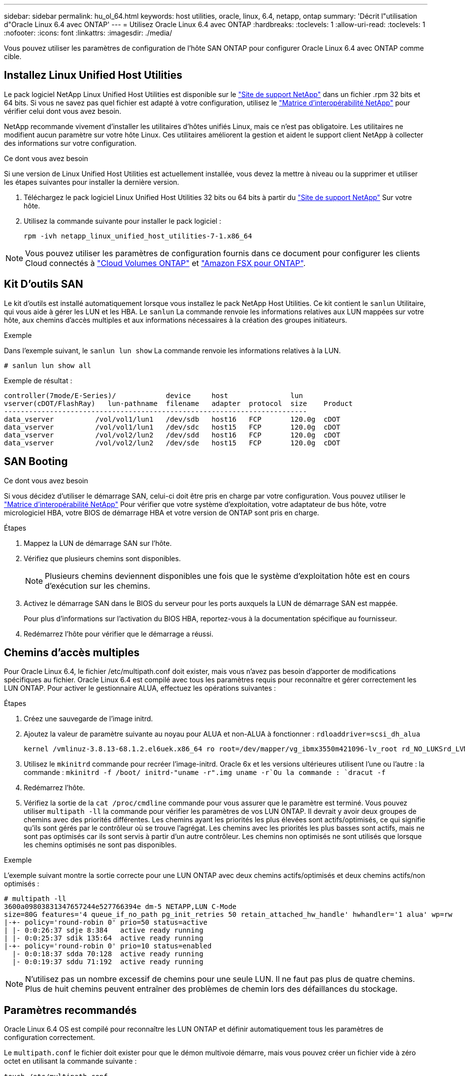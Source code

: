 ---
sidebar: sidebar 
permalink: hu_ol_64.html 
keywords: host utilities, oracle, linux, 6.4, netapp, ontap 
summary: 'Décrit l"utilisation d"Oracle Linux 6.4 avec ONTAP' 
---
= Utilisez Oracle Linux 6.4 avec ONTAP
:hardbreaks:
:toclevels: 1
:allow-uri-read: 
:toclevels: 1
:nofooter: 
:icons: font
:linkattrs: 
:imagesdir: ./media/


[role="lead"]
Vous pouvez utiliser les paramètres de configuration de l'hôte SAN ONTAP pour configurer Oracle Linux 6.4 avec ONTAP comme cible.



== Installez Linux Unified Host Utilities

Le pack logiciel NetApp Linux Unified Host Utilities est disponible sur le link:https://mysupport.netapp.com/site/products/all/details/hostutilities/downloads-tab/download/61343/7.1/downloads["Site de support NetApp"^] dans un fichier .rpm 32 bits et 64 bits. Si vous ne savez pas quel fichier est adapté à votre configuration, utilisez le link:https://mysupport.netapp.com/matrix/#welcome["Matrice d'interopérabilité NetApp"^] pour vérifier celui dont vous avez besoin.

NetApp recommande vivement d'installer les utilitaires d'hôtes unifiés Linux, mais ce n'est pas obligatoire. Les utilitaires ne modifient aucun paramètre sur votre hôte Linux. Ces utilitaires améliorent la gestion et aident le support client NetApp à collecter des informations sur votre configuration.

.Ce dont vous avez besoin
Si une version de Linux Unified Host Utilities est actuellement installée, vous devez la mettre à niveau ou la supprimer et utiliser les étapes suivantes pour installer la dernière version.

. Téléchargez le pack logiciel Linux Unified Host Utilities 32 bits ou 64 bits à partir du link:https://mysupport.netapp.com/site/products/all/details/hostutilities/downloads-tab/download/61343/7.1/downloads["Site de support NetApp"^] Sur votre hôte.
. Utilisez la commande suivante pour installer le pack logiciel :
+
`rpm -ivh netapp_linux_unified_host_utilities-7-1.x86_64`




NOTE: Vous pouvez utiliser les paramètres de configuration fournis dans ce document pour configurer les clients Cloud connectés à link:https://docs.netapp.com/us-en/cloud-manager-cloud-volumes-ontap/index.html["Cloud Volumes ONTAP"^] et link:https://docs.netapp.com/us-en/cloud-manager-fsx-ontap/index.html["Amazon FSX pour ONTAP"^].



== Kit D'outils SAN

Le kit d'outils est installé automatiquement lorsque vous installez le pack NetApp Host Utilities. Ce kit contient le `sanlun` Utilitaire, qui vous aide à gérer les LUN et les HBA. Le `sanlun` La commande renvoie les informations relatives aux LUN mappées sur votre hôte, aux chemins d'accès multiples et aux informations nécessaires à la création des groupes initiateurs.

.Exemple
Dans l'exemple suivant, le `sanlun lun show` La commande renvoie les informations relatives à la LUN.

[source, cli]
----
# sanlun lun show all
----
Exemple de résultat :

[listing]
----
controller(7mode/E-Series)/            device     host               lun
vserver(cDOT/FlashRay)   lun-pathname  filename   adapter  protocol  size    Product
-------------------------------------------------------------------------
data_vserver          /vol/vol1/lun1   /dev/sdb   host16   FCP       120.0g  cDOT
data_vserver          /vol/vol1/lun1   /dev/sdc   host15   FCP       120.0g  cDOT
data_vserver          /vol/vol2/lun2   /dev/sdd   host16   FCP       120.0g  cDOT
data_vserver          /vol/vol2/lun2   /dev/sde   host15   FCP       120.0g  cDOT
----


== SAN Booting

.Ce dont vous avez besoin
Si vous décidez d'utiliser le démarrage SAN, celui-ci doit être pris en charge par votre configuration. Vous pouvez utiliser le https://mysupport.netapp.com/matrix/imt.jsp?components=65623;64703;&solution=1&isHWU&src=IMT["Matrice d'interopérabilité NetApp"^] Pour vérifier que votre système d'exploitation, votre adaptateur de bus hôte, votre micrologiciel HBA, votre BIOS de démarrage HBA et votre version de ONTAP sont pris en charge.

.Étapes
. Mappez la LUN de démarrage SAN sur l'hôte.
. Vérifiez que plusieurs chemins sont disponibles.
+

NOTE: Plusieurs chemins deviennent disponibles une fois que le système d'exploitation hôte est en cours d'exécution sur les chemins.

. Activez le démarrage SAN dans le BIOS du serveur pour les ports auxquels la LUN de démarrage SAN est mappée.
+
Pour plus d'informations sur l'activation du BIOS HBA, reportez-vous à la documentation spécifique au fournisseur.

. Redémarrez l'hôte pour vérifier que le démarrage a réussi.




== Chemins d'accès multiples

Pour Oracle Linux 6.4, le fichier /etc/multipath.conf doit exister, mais vous n'avez pas besoin d'apporter de modifications spécifiques au fichier. Oracle Linux 6.4 est compilé avec tous les paramètres requis pour reconnaître et gérer correctement les LUN ONTAP. Pour activer le gestionnaire ALUA, effectuez les opérations suivantes :

.Étapes
. Créez une sauvegarde de l'image initrd.
. Ajoutez la valeur de paramètre suivante au noyau pour ALUA et non-ALUA à fonctionner :
`rdloaddriver=scsi_dh_alua`
+
....
kernel /vmlinuz-3.8.13-68.1.2.el6uek.x86_64 ro root=/dev/mapper/vg_ibmx3550m421096-lv_root rd_NO_LUKSrd_LVM_LV=vg_ibmx3550m421096/lv_root LANG=en_US.UTF-8 rd_NO_MDSYSFONT=latarcyrheb-sun16 crashkernel=256M KEYBOARDTYPE=pc KEYTABLE=us rd_LVM_LV=vg_ibmx3550m421096/lv_swap rd_NO_DM rhgb quiet rdloaddriver=scsi_dh_alua
....
. Utilisez le `mkinitrd` commande pour recréer l'image-initrd. Oracle 6x et les versions ultérieures utilisent l'une ou l'autre : la commande : `mkinitrd -f /boot/ initrd-"uname -r".img uname -r`Ou la commande : `dracut -f`
. Redémarrez l'hôte.
. Vérifiez la sortie de la `cat /proc/cmdline` commande pour vous assurer que le paramètre est terminé. Vous pouvez utiliser `multipath -ll` la commande pour vérifier les paramètres de vos LUN ONTAP. Il devrait y avoir deux groupes de chemins avec des priorités différentes. Les chemins ayant les priorités les plus élevées sont actifs/optimisés, ce qui signifie qu'ils sont gérés par le contrôleur où se trouve l'agrégat. Les chemins avec les priorités les plus basses sont actifs, mais ne sont pas optimisés car ils sont servis à partir d'un autre contrôleur. Les chemins non optimisés ne sont utilisés que lorsque les chemins optimisés ne sont pas disponibles.


.Exemple
L'exemple suivant montre la sortie correcte pour une LUN ONTAP avec deux chemins actifs/optimisés et deux chemins actifs/non optimisés :

[listing]
----
# multipath -ll
3600a09803831347657244e527766394e dm-5 NETAPP,LUN C-Mode
size=80G features='4 queue_if_no_path pg_init_retries 50 retain_attached_hw_handle' hwhandler='1 alua' wp=rw
|-+- policy='round-robin 0' prio=50 status=active
| |- 0:0:26:37 sdje 8:384   active ready running
| |- 0:0:25:37 sdik 135:64  active ready running
|-+- policy='round-robin 0' prio=10 status=enabled
  |- 0:0:18:37 sdda 70:128  active ready running
  |- 0:0:19:37 sddu 71:192  active ready running
----

NOTE: N'utilisez pas un nombre excessif de chemins pour une seule LUN. Il ne faut pas plus de quatre chemins. Plus de huit chemins peuvent entraîner des problèmes de chemin lors des défaillances du stockage.



== Paramètres recommandés

Oracle Linux 6.4 OS est compilé pour reconnaître les LUN ONTAP et définir automatiquement tous les paramètres de configuration correctement.

Le `multipath.conf` le fichier doit exister pour que le démon multivoie démarre, mais vous pouvez créer un fichier vide à zéro octet en utilisant la commande suivante :

`touch /etc/multipath.conf`.

Lors de la première création de ce fichier, vous devrez peut-être activer et démarrer les services multipathing.

[listing]
----
# chkconfig multipathd on
# /etc/init.d/multipathd start
----
* Il n'y a aucune exigence d'ajouter directement quoi que ce soit au `multipath.conf` fichier sauf si vous avez des périphériques que vous ne souhaitez pas gérer multipath ou si vous avez des paramètres existants qui remplacent les paramètres par défaut.
* Vous pouvez ajouter la syntaxe suivante à la `multipath.conf` fichier pour exclure les périphériques indésirables :
+
** Remplacez le <DevId> par la chaîne WWID du périphérique que vous souhaitez exclure :
+
[listing]
----
blacklist {
        wwid <DevId>
        devnode "^(ram|raw|loop|fd|md|dm-|sr|scd|st)[0-9]*"
        devnode "^hd[a-z]"
        devnode "^cciss.*"
}
----




.Exemple
Dans cet exemple, `sda` Est le disque SCSI local que nous devons ajouter à la liste noire.

.Étapes
. Exécutez la commande suivante pour déterminer l'identifiant WWID :
+
[listing]
----
# /lib/udev/scsi_id -gud /dev/sda
360030057024d0730239134810c0cb833
----
. Ajoutez ce WWID à la strophe « blacklist » dans `/etc/multipath.conf`:
+
[listing]
----
blacklist {
     wwid   360030057024d0730239134810c0cb833
     devnode "^(ram|raw|loop|fd|md|dm-|sr|scd|st)[0-9]*"
     devnode "^hd[a-z]"
     devnode "^cciss.*"
}
----


Vous devez toujours vérifier votre `/etc/multipath.conf` fichier pour les paramètres hérités, en particulier dans la section valeurs par défaut, qui peut remplacer les paramètres par défaut.

Le tableau suivant présente `multipathd` les paramètres critiques pour les LUN ONTAP et les valeurs requises. Si un hôte est connecté à des LUN d'autres fournisseurs et que l'un de ces paramètres est remplacé, il faut les corriger par les strophes ultérieures du `multipath.conf` fichier qui s'appliquent spécifiquement aux LUN ONTAP. Sans cette correction, les LUN ONTAP risquent de ne pas fonctionner comme prévu. Vous ne devez remplacer ces valeurs par défaut qu'en concertation avec NetApp, le fournisseur du système d'exploitation ou les deux, et uniquement lorsque l'impact est pleinement compris.

[cols="2*"]
|===
| Paramètre | Réglage 


| détecter_prio | oui 


| dev_loss_tmo | « infini » 


| du rétablissement | immédiate 


| fast_io_fail_tmo | 5 


| caractéristiques | "3 queue_if_no_path pg_init_retries 50" 


| flush_on_last_del | « oui » 


| gestionnaire_matériel | « 0 » 


| no_path_réessayer | file d'attente 


| path_checker | « tur » 


| path_groupage_policy | « group_by_prio » 


| sélecteur de chemin | « round-robin 0 » 


| intervalle_interrogation | 5 


| prio | « ONTAP » 


| solution netapp | LUN.* 


| conservez_attaed_hw_handler | oui 


| rr_weight | « uniforme » 


| noms_conviviaux_conviviaux | non 


| fournisseur | NETAPP 
|===
.Exemple
L'exemple suivant montre comment corriger une valeur par défaut remplacée. Dans ce cas, le `multipath.conf` fichier définit les valeurs pour `path_checker` et `detect_prio` Non compatible avec les LUN ONTAP. S'ils ne peuvent pas être supprimés en raison d'autres baies SAN toujours connectées à l'hôte, ces paramètres peuvent être corrigés spécifiquement pour les LUN ONTAP avec une strophe de périphérique.

[listing]
----
defaults {
 path_checker readsector0
 detect_prio no
 }
devices {
 device {
 vendor "NETAPP "
 product "LUN.*"
 path_checker tur
 detect_prio yes
 }
}
----

NOTE: Pour configurer Oracle Linux 6.4 Red Hat Enterprise Kernel (RHCK), utilisez link:hu_rhel_64.html#recommended-settings["paramètres recommandés"]pour Red Hat Enterprise Linux (RHEL) 6.4.



== Problèmes connus

La version Oracle Linux 6.4 avec ONTAP présente les problèmes connus suivants :

[cols="3*"]
|===
| ID de bug NetApp | Titre | Description 


| link:https://mysupport.netapp.com/NOW/cgi-bin/bol?Type=Detail&Display=713555["713555"^] | Les réinitialisations de l'adaptateur QLogic sont observées sur les OL6.4 et OL5.9 avec UEK2 en cas de défaillances de contrôleur, telles que Takeover/giveback et reboot | Les réinitialisations de l'adaptateur QLogic sont observées sur les hôtes OL6.4 dotés d'UEK2 (kernel-uek-2.6.39-400.17.1.el6uek) ou OL5.9 équipés d'UEK2 (kernel-uek-2.6.39 400.17.1.el5uek) lorsqu'une défaillance du contrôleur se produit (reprise, rétablissement et redémarrages, par exemple). Ces réinitialisations sont intermittentes. Lorsque ces adaptateurs sont remis à zéro, une interruption d'E/S prolongée (parfois plus de 10 minutes) peut se produire jusqu'à ce que la réinitialisation de l'adaptateur réussisse et que l'état des chemins d'accès soit mis à jour par dm-multipath. Dans /var/log/messages, des messages similaires à ce qui suit sont visibles lorsque ce bogue est touché: Kernel: Qla2xxx [0000:11:00.0]-8018:0: ADAPTATEUR RÉINITIALISÉ ÉMIS nexus=0:2:13. Ceci est observé avec la version du noyau: Sur OL6.4: Kernel-uek-2.6.39-400.17.1.el6uek sur OL5.9: Kernel-uek-2.6.39-400.17.1.el5uek 


| link:htthttps://mysupport.netapp.com/NOW/cgi-bin/bol?Type=Detail&Display=715217["715217"^] | Un retard dans la récupération du chemin sur les hôtes OL6.4 ou OL5.9 avec UEK2 peut entraîner une reprise différée des E/S sur les défaillances du contrôleur ou de la structure | Lorsqu'une panne du contrôleur (basculement ou rétablissement du stockage, redémarrage, etc.) ou une défaillance de la structure (désactivation ou activation du port FC) se produit avec des E/S sur les hôtes Oracle Linux 6.4 ou Oracle Linux 5.9 équipés du noyau UEK2, la récupération du chemin par DM-Multipath prend beaucoup de temps (4 minutes). à 10 min). Parfois, lors de la récupération des chemins à l'état actif, les erreurs de pilote lpfc suivantes sont également observées : noyau : sd 0:0:8:3 : [sdlt] résultat : hostbyte=DID_ERROR driverbyte=DRIVER_OK en raison de ce retard dans la récupération du chemin pendant les événements de panne, la reprise des E/S. Versions OL 6.4: Device-mapper-1.02.77-9.el6 device-mapper-multipath-0.4.9-64.0.1.el6 kernel-uek-2.6.39-400.17.1.el6uek OL 5.9 versions: Device-mapper-1.02.77-9.el5 device-mapper-multipath-0.4.9-64.0.1.elek-400.17.1.2.6.39..1.eluek-...1.1.1.1.eluek-.1.1..1.1.1.1 


| link:https://mysupport.netapp.com/NOW/cgi-bin/bol?Type=Detail&Display=709911["709911"^] | DM Multipath sur OL6.4 et OL5.9 iSCSI avec noyau UEK2 prend beaucoup de temps pour mettre à jour l'état du chemin de LUN après des défaillances de stockage | Sur les systèmes exécutant Oracle Linux 6 Update4 et Oracle Linux 5 Update 9 iSCSI avec Unbreakable Enterprise Kernel version 2 (UEK2), un problème a été détecté lors des événements de défaillance de stockage où DM Multipath (DMMP) prend environ 15 minutes pour mettre à jour l'état du chemin des périphériques Device Mapper (DM) (LUN). Si vous exécutez la commande « multipath -ll » pendant cet intervalle, le chemin d'accès est indiqué comme « failed ready run » (échec de l'exécution) pour ce périphérique DM (LUN). Le statut du chemin est finalement mis à jour en tant que « actif prêt en cours d'exécution ». Ce problème est rencontré avec la version suivante : Oracle Linux 6 mise à jour 4 : UEK2 noyau : 2.6.39-400.17.1.el6uek.x86_64 Multipath : device-mapper-multipath-0.4.9-64.0.1.el6.x86_64 iSCSI: iscsi-initiator-utils-6.2.0.873-2.0.1.el6.5 mise à jour : iSCSI-39.9.64.9.6.2.400.17.1.2.6.64.64.0.0.4..1.iSCSI-0.872.1..1..64.1..1..1.1...1.1.1.1.iSCSI-.16.0.1.1.1.1.1.1..1.1.1.1. 


| link:https://mysupport.netapp.com/NOW/cgi-bin/bol?Type=Detail&Display=739909["739909"^] | L'appel système SG_IO ioctl échoue sur les périphériques dm-multipath après une panne FC sur les hôtes OL6.x et OL5.x avec UEK2 | Un problème est détecté sur les hôtes Oracle Linux 6.x avec le noyau UEK2 et les hôtes Oracle Linux 5.x avec le noyau UEK2. Les commandes sg_* sur un périphérique multichemin échouent avec le code d'erreur EAGAIN (erreur) après une erreur de structure qui fait descendre tous les chemins du groupe de chemins actif. Ce problème s'affiche uniquement lorsqu'aucune E/S n'est présente aux périphériques à chemins d'accès multiples. Voici un exemple : # sg_inq -v /dev/mapper/3600a098041764937303f436c75324370 demande cdb : 12 00 00 00 24 00 ioctl(SG_IO v3) a échoué avec os_err (errno) = 11 requête : transmettre via l'erreur os : ressource HDI_ioctl_GET temporairement indisponible : Ressource temporairement indisponible [11] la REQUÊTE SCSI et la récupération des informations ATA ont échoué sur /dev/mapper/3600a098041764937303f436c75324370 # ce problème se produit car le basculement du groupe de chemins vers d'autres groupes actifs n'est pas activé pendant les appels ioctl() lorsqu'aucune E/S n'est en cours sur le périphérique DM-Multipath. Le problème a été observé sur les versions suivantes des packages kernel-uek et device-mapper-multipath : OL6.4 versions: Kernel-uek-2.6.39-400.17.1.el6uek device-mapper-multipath-0.4.9-64.0.el6 OL5.9 versions: Kernel-uek-2.6.39-400.17.1.64.0.melek-0.4.9.1.mel5..mel5.1.1.melek..1.1.1.mel6 
|===

NOTE: Pour les problèmes connus liés à Oracle Linux (noyau compatible Red Hat), consultez le link:hu_rhel_64.html#known-problems-and-limitations["problèmes connus"] Pour Red Hat Enterprise Linux (RHEL) 6.4.
